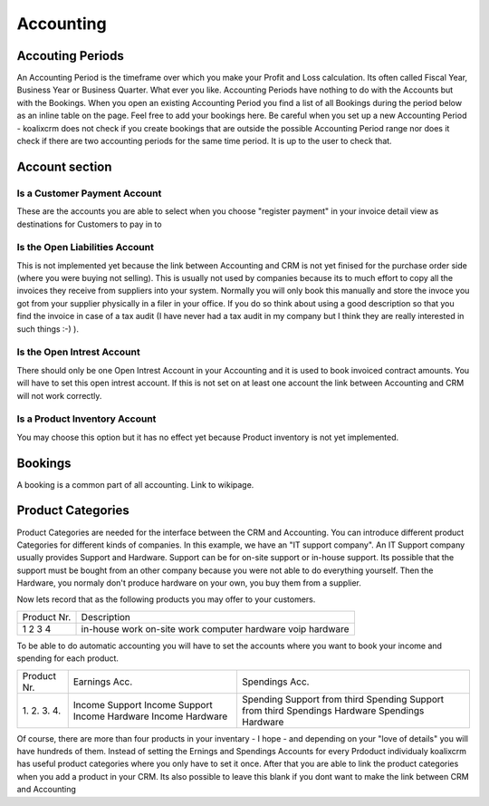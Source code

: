 .. highlight:: rst

Accounting
============

Accouting Periods
-------------------------

An Accounting Period is the timeframe over which you make your Profit and Loss calculation. Its often called Fiscal Year,
Business Year or Business Quarter. What ever you like.
Accounting Periods have nothing to do with the Accounts but with the Bookings. When you open an existing Accounting Period you find a list of all Bookings during the period below
as an inline table on the page. Feel free to add your bookings here. Be careful when you set up a new Accounting Period -  koalixcrm does not check if you create bookings that are outside the 
possible Accounting Period range nor does it check if there are two accounting periods for the same time period. It is up to the user to check that.


Account section
---------------

Is a Customer Payment Account
^^^^^^^^^^^^^^^^^^^^^^^^^^^^^

These are the accounts you are able to select when you choose "register payment" in your invoice detail view as destinations for Customers to pay in to

Is the Open Liabilities Account
^^^^^^^^^^^^^^^^^^^^^^^^^^^^^^^

This is not implemented yet because the link between Accounting and CRM is not yet finised for the purchase order side
(where you were buying not selling).
This is usually not used by companies because its to much effort to copy all the invoices they receive from suppliers into
your system. Normally you will only book this manually and store the invoce you got from your supplier physically in a filer
in your office. If you do so think about using a good description so that you find the invoice in case of a tax audit
(I have never had a tax audit in my company but I think they are really interested in such things :-) ).

Is the Open Intrest Account
^^^^^^^^^^^^^^^^^^^^^^^^^^^

There should only be one Open Intrest Account in your Accounting and it is used to book invoiced contract amounts. You
will have to set this open intrest account. If this is not set on at least one account
the link between Accounting and CRM will not work correctly.

Is a Product Inventory Account
^^^^^^^^^^^^^^^^^^^^^^^^^^^^^^

You may choose this option but it has no effect yet because Product inventory is not yet implemented.


Bookings
--------

A booking is a common part of all accounting. Link to wikipage.

Product Categories
------------------

Product Categories are needed for the interface between the CRM and Accounting. You can introduce different product Categories
for different kinds of companies. In this example, we have an "IT support company". An IT Support company usually provides Support and Hardware. Support can be for on-site support or in-house support. Its possible that the 
support must be bought from an other company because you were not able to do everything yourself. Then the Hardware, you normaly don't produce hardware on your own, you buy them from a supplier.

Now lets record that as the following products you may offer to your customers.

+-------------+---------------------+
| Product Nr. |  Description        |
+-------------+---------------------+
| 1           |  in-house work      |
| 2           |  on-site work       |
| 3           |  computer hardware  |
| 4           |  voip hardware      |
+-------------+---------------------+

To be able to do automatic accounting you will have to set the accounts where you want to book your income and spending for each product.

+------------+------------------+------------------------------------+
|Product Nr. | Earnings Acc.    | Spendings Acc.                     |
+------------+------------------+------------------------------------+
|1.          | Income Support   | Spending Support from third        |
|2.          | Income Support   | Spending Support from third        |
|3.          | Income Hardware  | Spendings Hardware                 |
|4.          | Income Hardware  | Spendings Hardware                 |
+------------+------------------+------------------------------------+

Of course, there are more than four products in your inventary - I hope - and depending on your "love of details" you will
have hundreds of them. Instead of setting the Ernings and Spendings Accounts for every Prdoduct individualy koalixcrm has
useful product categories where you only have to set it once. After that you are able to 
link the product categories when you add a product in your CRM. Its also possible to leave this blank if you dont want to make the link between CRM and Accounting
